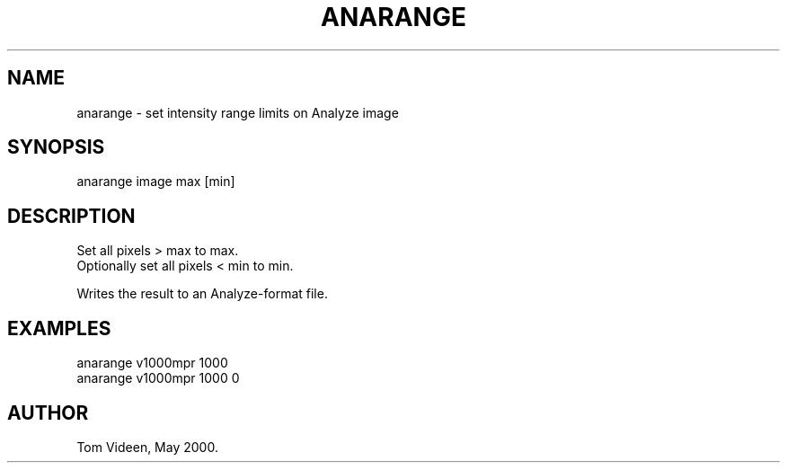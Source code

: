 .TH ANARANGE 1 "05-May-00" "Neuroimaging Lab"

.SH NAME
anarange - set intensity range limits on Analyze image

.SH SYNOPSIS
anarange image max [min]

.SH DESCRIPTION
.nf
Set all pixels > max to max.
Optionally set all pixels < min to min.

Writes the result to an Analyze-format file.

.SH EXAMPLES
.nf
anarange v1000mpr 1000
anarange v1000mpr 1000 0

.SH AUTHOR
Tom Videen, May 2000.

